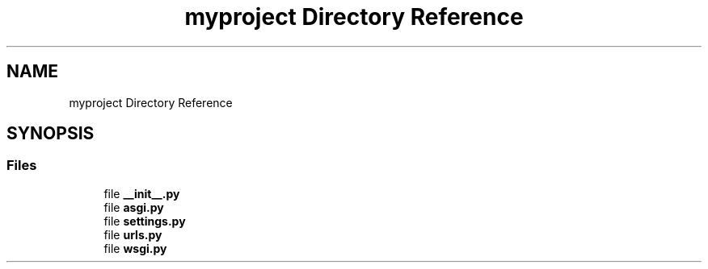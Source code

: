 .TH "myproject Directory Reference" 3 "Version 3" "ASP Schedule Optimizer" \" -*- nroff -*-
.ad l
.nh
.SH NAME
myproject Directory Reference
.SH SYNOPSIS
.br
.PP
.SS "Files"

.in +1c
.ti -1c
.RI "file \fB__init__\&.py\fP"
.br
.ti -1c
.RI "file \fBasgi\&.py\fP"
.br
.ti -1c
.RI "file \fBsettings\&.py\fP"
.br
.ti -1c
.RI "file \fBurls\&.py\fP"
.br
.ti -1c
.RI "file \fBwsgi\&.py\fP"
.br
.in -1c
